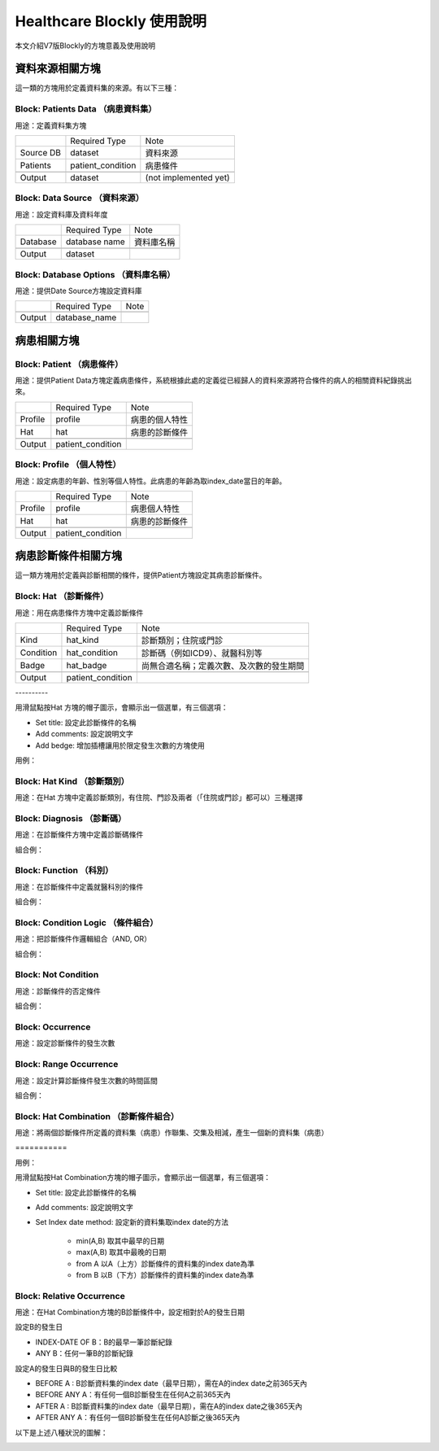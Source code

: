
.. _h1440d1f792019131a433e725675e:

Healthcare Blockly 使用說明
***************************

本文介紹V7版Blockly的方塊意義及使用說明

.. _h507524361a55b2f195d763e73767f36:

資料來源相關方塊
================

這一類的方塊用於定義資料集的來源。有以下三種：

.. _h67342f783615555d721356e132a79:

Block: Patients Data （病患資料集）
-----------------------------------

用途：定義資料集方塊

\ |IMG1|\ 

+---------+-----------------+---------------------+
|         |Required Type    |Note                 |
+---------+-----------------+---------------------+
|Source DB|dataset          |資料來源             |
+---------+-----------------+---------------------+
|Patients |patient_condition|病患條件             |
+---------+-----------------+---------------------+
|         |                 |                     |
+---------+-----------------+---------------------+
|Output   |dataset          |(not implemented yet)|
+---------+-----------------+---------------------+

.. _h22761f63143a4f687b121c34571f337d:

Block: Data Source （資料來源）
-------------------------------

用途：設定資料庫及資料年度

\ |IMG2|\ 


+--------+-------------+----------+
|        |Required Type|Note      |
+--------+-------------+----------+
|Database|database name|資料庫名稱|
+--------+-------------+----------+
|        |             |          |
+--------+-------------+----------+
|Output  |dataset      |          |
+--------+-------------+----------+

.. _h2d66685224272727183465a10122e3b:

Block: Database Options （資料庫名稱）
--------------------------------------

用途：提供Date Source方塊設定資料庫

\ |IMG3|\ 


+-------+-------------+----+
|       |Required Type|Note|
+-------+-------------+----+
|       |             |    |
+-------+-------------+----+
|Output |database_name|    |
+-------+-------------+----+

.. _h2164242e4c6048506f23311549231654:

病患相關方塊
============

.. _h5c7a263d776d5c2e434422283e767e:

Block: Patient （病患條件）
---------------------------

用途：提供Patient Data方塊定義病患條件，系統根據此處的定義從已經歸人的資料來源將符合條件的病人的相關資料紀錄挑出來。

\ |IMG4|\ 


+-------+-----------------+--------------+
|       |Required Type    |Note          |
+-------+-----------------+--------------+
|Profile|profile          |病患的個人特性|
+-------+-----------------+--------------+
|Hat    |hat              |病患的診斷條件|
+-------+-----------------+--------------+
|       |                 |              |
+-------+-----------------+--------------+
|Output |patient_condition|              |
+-------+-----------------+--------------+

.. _h6f587746541e7f775a4b75164578f56:

Block: Profile （個人特性）
---------------------------

用途：設定病患的年齡、性別等個人特性。此病患的年齡為取index_date當日的年齡。

\ |IMG5|\ \ |IMG6|\ 


+-------+-----------------+--------------+
|       |Required Type    |Note          |
+-------+-----------------+--------------+
|Profile|profile          |病患個人特性  |
+-------+-----------------+--------------+
|Hat    |hat              |病患的診斷條件|
+-------+-----------------+--------------+
|       |                 |              |
+-------+-----------------+--------------+
|Output |patient_condition|              |
+-------+-----------------+--------------+

.. _hd7b751276e3b5a272340277219674:

病患診斷條件相關方塊
====================

這一類方塊用於定義與診斷相關的條件，提供Patient方塊設定其病患診斷條件。

.. _h41147b235451d755f7038381734b63:

Block: Hat （診斷條件）
-----------------------

用途：用在病患條件方塊中定義診斷條件

\ |IMG7|\ 


+---------+-----------------+----------------------------------------+
|         |Required Type    |Note                                    |
+---------+-----------------+----------------------------------------+
|Kind     |hat_kind         |診斷類別；住院或門診                    |
+---------+-----------------+----------------------------------------+
|Condition|hat_condition    |診斷碼（例如ICD9）、就醫科別等          |
+---------+-----------------+----------------------------------------+
|Badge    |hat_badge        |尚無合適名稱；定義次數、及次數的發生期間|
+---------+-----------------+----------------------------------------+
|         |                 |                                        |
+---------+-----------------+----------------------------------------+
|Output   |patient_condition|                                        |
+---------+-----------------+----------------------------------------+

.. _h64b3d36b74234c6c7b1c5e177e2e7e:

\ |IMG8|\ ----------

用滑鼠點按Hat 方塊的帽子圖示，會顯示出一個選單，有三個選項：

* Set title: 設定此診斷條件的名稱

* Add comments: 設定說明文字

* Add bedge: 增加插槽讓用於限定發生次數的方塊使用

用例：

\ |IMG9|\ 

.. _h2a6c3c35d3f146547497f6873411534:

Block: Hat Kind （診斷類別）
----------------------------

用途：在Hat 方塊中定義診斷類別，有住院、門診及兩者（「住院或門診」都可以）三種選擇

\ |IMG10|\ 

.. _h6f686e2a18652f776c71b2917146a53:

Block: Diagnosis （診斷碼）
---------------------------

用途：在診斷條件方塊中定義診斷碼條件

\ |IMG11|\ 

組合例：

\ |IMG12|\ 

\ |IMG13|\ 

.. _h1c537aa61412b2d41103b3d564667:

Block: Function （科別）
------------------------

用途：在診斷條件中定義就醫科別的條件

\ |IMG14|\ 

組合例：

\ |IMG15|\ 

.. _h3069664864104b2217473221a35725e:

Block: Condition Logic （條件組合）
-----------------------------------

用途：把診斷條件作邏輯組合（AND, OR）

\ |IMG16|\ 

組合例：

\ |IMG17|\ 

.. _h584d4934392c3284f575d1ec54401c:

Block: Not Condition
--------------------

用途：診斷條件的否定條件

\ |IMG18|\ 

組合例：

\ |IMG19|\ 

\ |IMG20|\ 

\ |IMG21|\ 

.. _h7f1265746729754d5e50715d123556e:

Block: Occurrence
-----------------

用途：設定診斷條件的發生次數

\ |IMG22|\ 

.. _h1079d13623328372b736b7c6d4c647b:

Block: Range Occurrence
-----------------------

用途：設定計算診斷條件發生次數的時間區間

\ |IMG23|\ 

組合例：

\ |IMG24|\ 

.. _h587c7b3077512c496c214914e176b2d:

Block: Hat Combination （診斷條件組合）
---------------------------------------

用途：將兩個診斷條件所定義的資料集（病患）作聯集、交集及相減，產生一個新的資料集（病患）

.. _h262725101c241c82b31d253d4e2b:

\ |IMG25|\ ===========

用例：

\ |IMG26|\ 

\ |IMG27|\ 

用滑鼠點按Hat Combination方塊的帽子圖示，會顯示出一個選單，有三個選項：

* Set title: 設定此診斷條件的名稱

* Add comments: 設定說明文字

* Set Index date method: 設定新的資料集取index date的方法

    * min(A,B) 取其中最早的日期

    * max(A,B) 取其中最晚的日期

    * from A 以A（上方）診斷條件的資料集的index date為準

    * from B 以B（下方）診斷條件的資料集的index date為準

.. _h386c1165466936e583a52295a6e4971:

Block: Relative Occurrence
--------------------------

用途：在Hat Combination方塊的B診斷條件中，設定相對於A的發生日期

\ |IMG28|\ 

設定B的發生日

\ |IMG29|\ 

* INDEX-DATE OF B：B的最早一筆診斷紀錄

* ANY B：任何一筆B的診斷紀錄

設定A的發生日與B的發生日比較

\ |IMG30|\ 

* BEFORE A : B診斷資料集的index date（最早日期），需在A的index date之前365天內

* BEFORE ANY A：有任何一個B診斷發生在任何A之前365天內

* AFTER  A : B診斷資料集的index date（最早日期），需在A的index date之後365天內

* AFTER  ANY A：有任何一個B診斷發生在任何A診斷之後365天內

以下是上述八種狀況的圖解：

\ |IMG31|\ 

\ |IMG32|\ 

.. bottom of content

.. |IMG1| image:: static/HealthcareBlockly-V7_1.png
   :height: 69 px
   :width: 116 px

.. |IMG2| image:: static/HealthcareBlockly-V7_2.png
   :height: 42 px
   :width: 269 px

.. |IMG3| image:: static/HealthcareBlockly-V7_3.png
   :height: 36 px
   :width: 232 px

.. |IMG4| image:: static/HealthcareBlockly-V7_4.png
   :height: 226 px
   :width: 190 px

.. |IMG5| image:: static/HealthcareBlockly-V7_5.png
   :height: 36 px
   :width: 144 px

.. |IMG6| image:: static/HealthcareBlockly-V7_6.png
   :height: 42 px
   :width: 169 px

.. |IMG7| image:: static/HealthcareBlockly-V7_7.png
   :height: 130 px
   :width: 116 px

.. |IMG8| image:: static/HealthcareBlockly-V7_8.png
   :height: 128 px
   :width: 221 px

.. |IMG9| image:: static/HealthcareBlockly-V7_9.png
   :height: 170 px
   :width: 477 px

.. |IMG10| image:: static/HealthcareBlockly-V7_10.png
   :height: 44 px
   :width: 132 px

.. |IMG11| image:: static/HealthcareBlockly-V7_11.png
   :height: 37 px
   :width: 109 px

.. |IMG12| image:: static/HealthcareBlockly-V7_12.png
   :height: 46 px
   :width: 208 px

.. |IMG13| image:: static/HealthcareBlockly-V7_13.png
   :height: 45 px
   :width: 301 px

.. |IMG14| image:: static/HealthcareBlockly-V7_14.png
   :height: 40 px
   :width: 109 px

.. |IMG15| image:: static/HealthcareBlockly-V7_15.png
   :height: 40 px
   :width: 221 px

.. |IMG16| image:: static/HealthcareBlockly-V7_16.png
   :height: 58 px
   :width: 112 px

.. |IMG17| image:: static/HealthcareBlockly-V7_17.png
   :height: 70 px
   :width: 276 px

.. |IMG18| image:: static/HealthcareBlockly-V7_18.png
   :height: 40 px
   :width: 84 px

.. |IMG19| image:: static/HealthcareBlockly-V7_19.png
   :height: 50 px
   :width: 272 px

.. |IMG20| image:: static/HealthcareBlockly-V7_20.png
   :height: 73 px
   :width: 336 px

.. |IMG21| image:: static/HealthcareBlockly-V7_21.png
   :height: 64 px
   :width: 326 px

.. |IMG22| image:: static/HealthcareBlockly-V7_22.png
   :height: 41 px
   :width: 130 px

.. |IMG23| image:: static/HealthcareBlockly-V7_23.png
   :height: 37 px
   :width: 128 px

.. |IMG24| image:: static/HealthcareBlockly-V7_24.png
   :height: 34 px
   :width: 248 px

.. |IMG25| image:: static/HealthcareBlockly-V7_25.png
   :height: 156 px
   :width: 125 px

.. |IMG26| image:: static/HealthcareBlockly-V7_26.png
   :height: 384 px
   :width: 424 px

.. |IMG27| image:: static/HealthcareBlockly-V7_27.png
   :height: 164 px
   :width: 274 px

.. |IMG28| image:: static/HealthcareBlockly-V7_28.png
   :height: 36 px
   :width: 321 px

.. |IMG29| image:: static/HealthcareBlockly-V7_29.png
   :height: 82 px
   :width: 348 px

.. |IMG30| image:: static/HealthcareBlockly-V7_30.png
   :height: 126 px
   :width: 244 px

.. |IMG31| image:: static/HealthcareBlockly-V7_31.png
   :height: 310 px
   :width: 633 px

.. |IMG32| image:: static/HealthcareBlockly-V7_32.png
   :height: 309 px
   :width: 601 px
